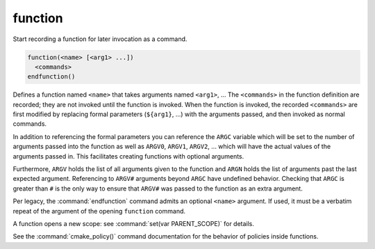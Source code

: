 function
--------

Start recording a function for later invocation as a command.

.. code-block:: cmake

  function(<name> [<arg1> ...])
    <commands>
  endfunction()

Defines a function named ``<name>`` that takes arguments
named ``<arg1>``, ...
The ``<commands>`` in the function definition are recorded;
they are not invoked until the function is invoked. When
the function is invoked, the recorded ``<commands>`` are first
modified by replacing formal parameters (``${arg1}``, ...)
with the arguments passed, and then invoked as normal commands.

In addition to referencing the formal parameters you can reference the
``ARGC`` variable which will be set to the number of arguments passed
into the function as well as ``ARGV0``, ``ARGV1``, ``ARGV2``, ...  which
will have the actual values of the arguments passed in.
This facilitates creating functions with optional arguments.

Furthermore, ``ARGV`` holds the list of all arguments given to the
function and ``ARGN`` holds the list of arguments past the last expected
argument.
Referencing to ``ARGV#`` arguments beyond ``ARGC`` have undefined
behavior. Checking that ``ARGC`` is greater than ``#`` is the only way
to ensure that ``ARGV#`` was passed to the function as an extra
argument.

Per legacy, the :command:`endfunction` command admits an optional
``<name>`` argument. If used, it must be a verbatim repeat of the
argument of the opening ``function`` command.

A function opens a new scope: see :command:`set(var PARENT_SCOPE)` for
details.

See the :command:`cmake_policy()` command documentation for the behavior
of policies inside functions.
